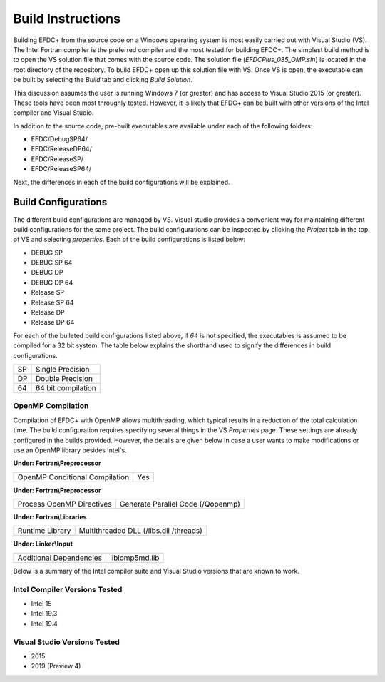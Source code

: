 .. _build:


Build Instructions
==================

Building EFDC+ from the source code on a Windows operating system is most easily carried out with Visual Studio (VS).  The Intel Fortran compiler is the preferred compiler and the most tested for building EFDC+.  The simplest build method is to open the VS solution file that comes with the source code.  The solution file (`EFDCPlus_085_OMP.sln`) is located in the root directory of the repository.  To build EFDC+ open up this solution file with VS.  Once VS is open, the executable can be  built by selecting the `Build` tab and clicking `Build Solution`.

This discussion assumes the user is running Windows 7 (or greater) and has access to Visual Studio 2015 (or greater).  These tools have been most throughly tested.  However, it is likely that EFDC+ can be built with other versions of the Intel compiler and Visual Studio.  

In addition to the source code, pre-built executables are available under each of the following folders:

* EFDC/DebugSP64/

* EFDC/ReleaseDP64/

* EFDC/ReleaseSP/

* EFDC/ReleaseSP64/

Next, the differences in each of the build configurations will be explained.

Build Configurations
--------------------

The different build configurations are managed by VS.  Visual studio provides a convenient way for maintaining different build configurations for the same project.  The build configurations can be inspected by clicking the `Project` tab in the top of VS and selecting `properties`.  Each of the build configurations is listed below:


* DEBUG SP 

* DEBUG SP 64 

* DEBUG DP 

* DEBUG DP 64

* Release SP 

* Release SP 64

* Release DP 

* Release DP 64


For each of the bulleted build configurations listed above, if `64` is not specified, the executables is assumed to be compiled for a  32 bit system.  The table below explains the shorthand used to signify the differences in build configurations.

===  ==========================
SP   Single Precision
DP   Double Precision
64   64 bit compilation
===  ==========================

OpenMP Compilation
^^^^^^^^^^^^^^^^^^

Compilation of EFDC+ with OpenMP allows multithreading, which typical results in a reduction of the total calculation time.  The build configuration requires specifying several things in the VS `Properties` page.  These settings are already configured in the builds provided.  However, the details are given below in case a user wants to make modifications or use an OpenMP library besides Intel's. 

**Under: Fortran\\Preprocessor**

=============================== ===============================
OpenMP Conditional Compilation  Yes
=============================== ===============================

**Under: Fortran\\Preprocessor**

=============================== =================================
Process OpenMP Directives		Generate Parallel Code (/Qopenmp)
=============================== =================================

**Under: Fortran\\Libraries**

=============================== ======================================
Runtime Library					Multithreaded DLL (/libs.dll /threads)
=============================== ======================================

**Under: Linker\\Input**

=============================== ==============
Additional Dependencies			libiomp5md.lib
=============================== ==============

Below is a summary of the Intel compiler suite and Visual Studio versions that are known to work.

Intel Compiler Versions Tested
^^^^^^^^^^^^^^^^^^^^^^^^^^^^^^

* Intel 15 

* Intel 19.3

* Intel 19.4


Visual Studio Versions Tested
^^^^^^^^^^^^^^^^^^^^^^^^^^^^^
* 2015
* 2019 (Preview 4)
